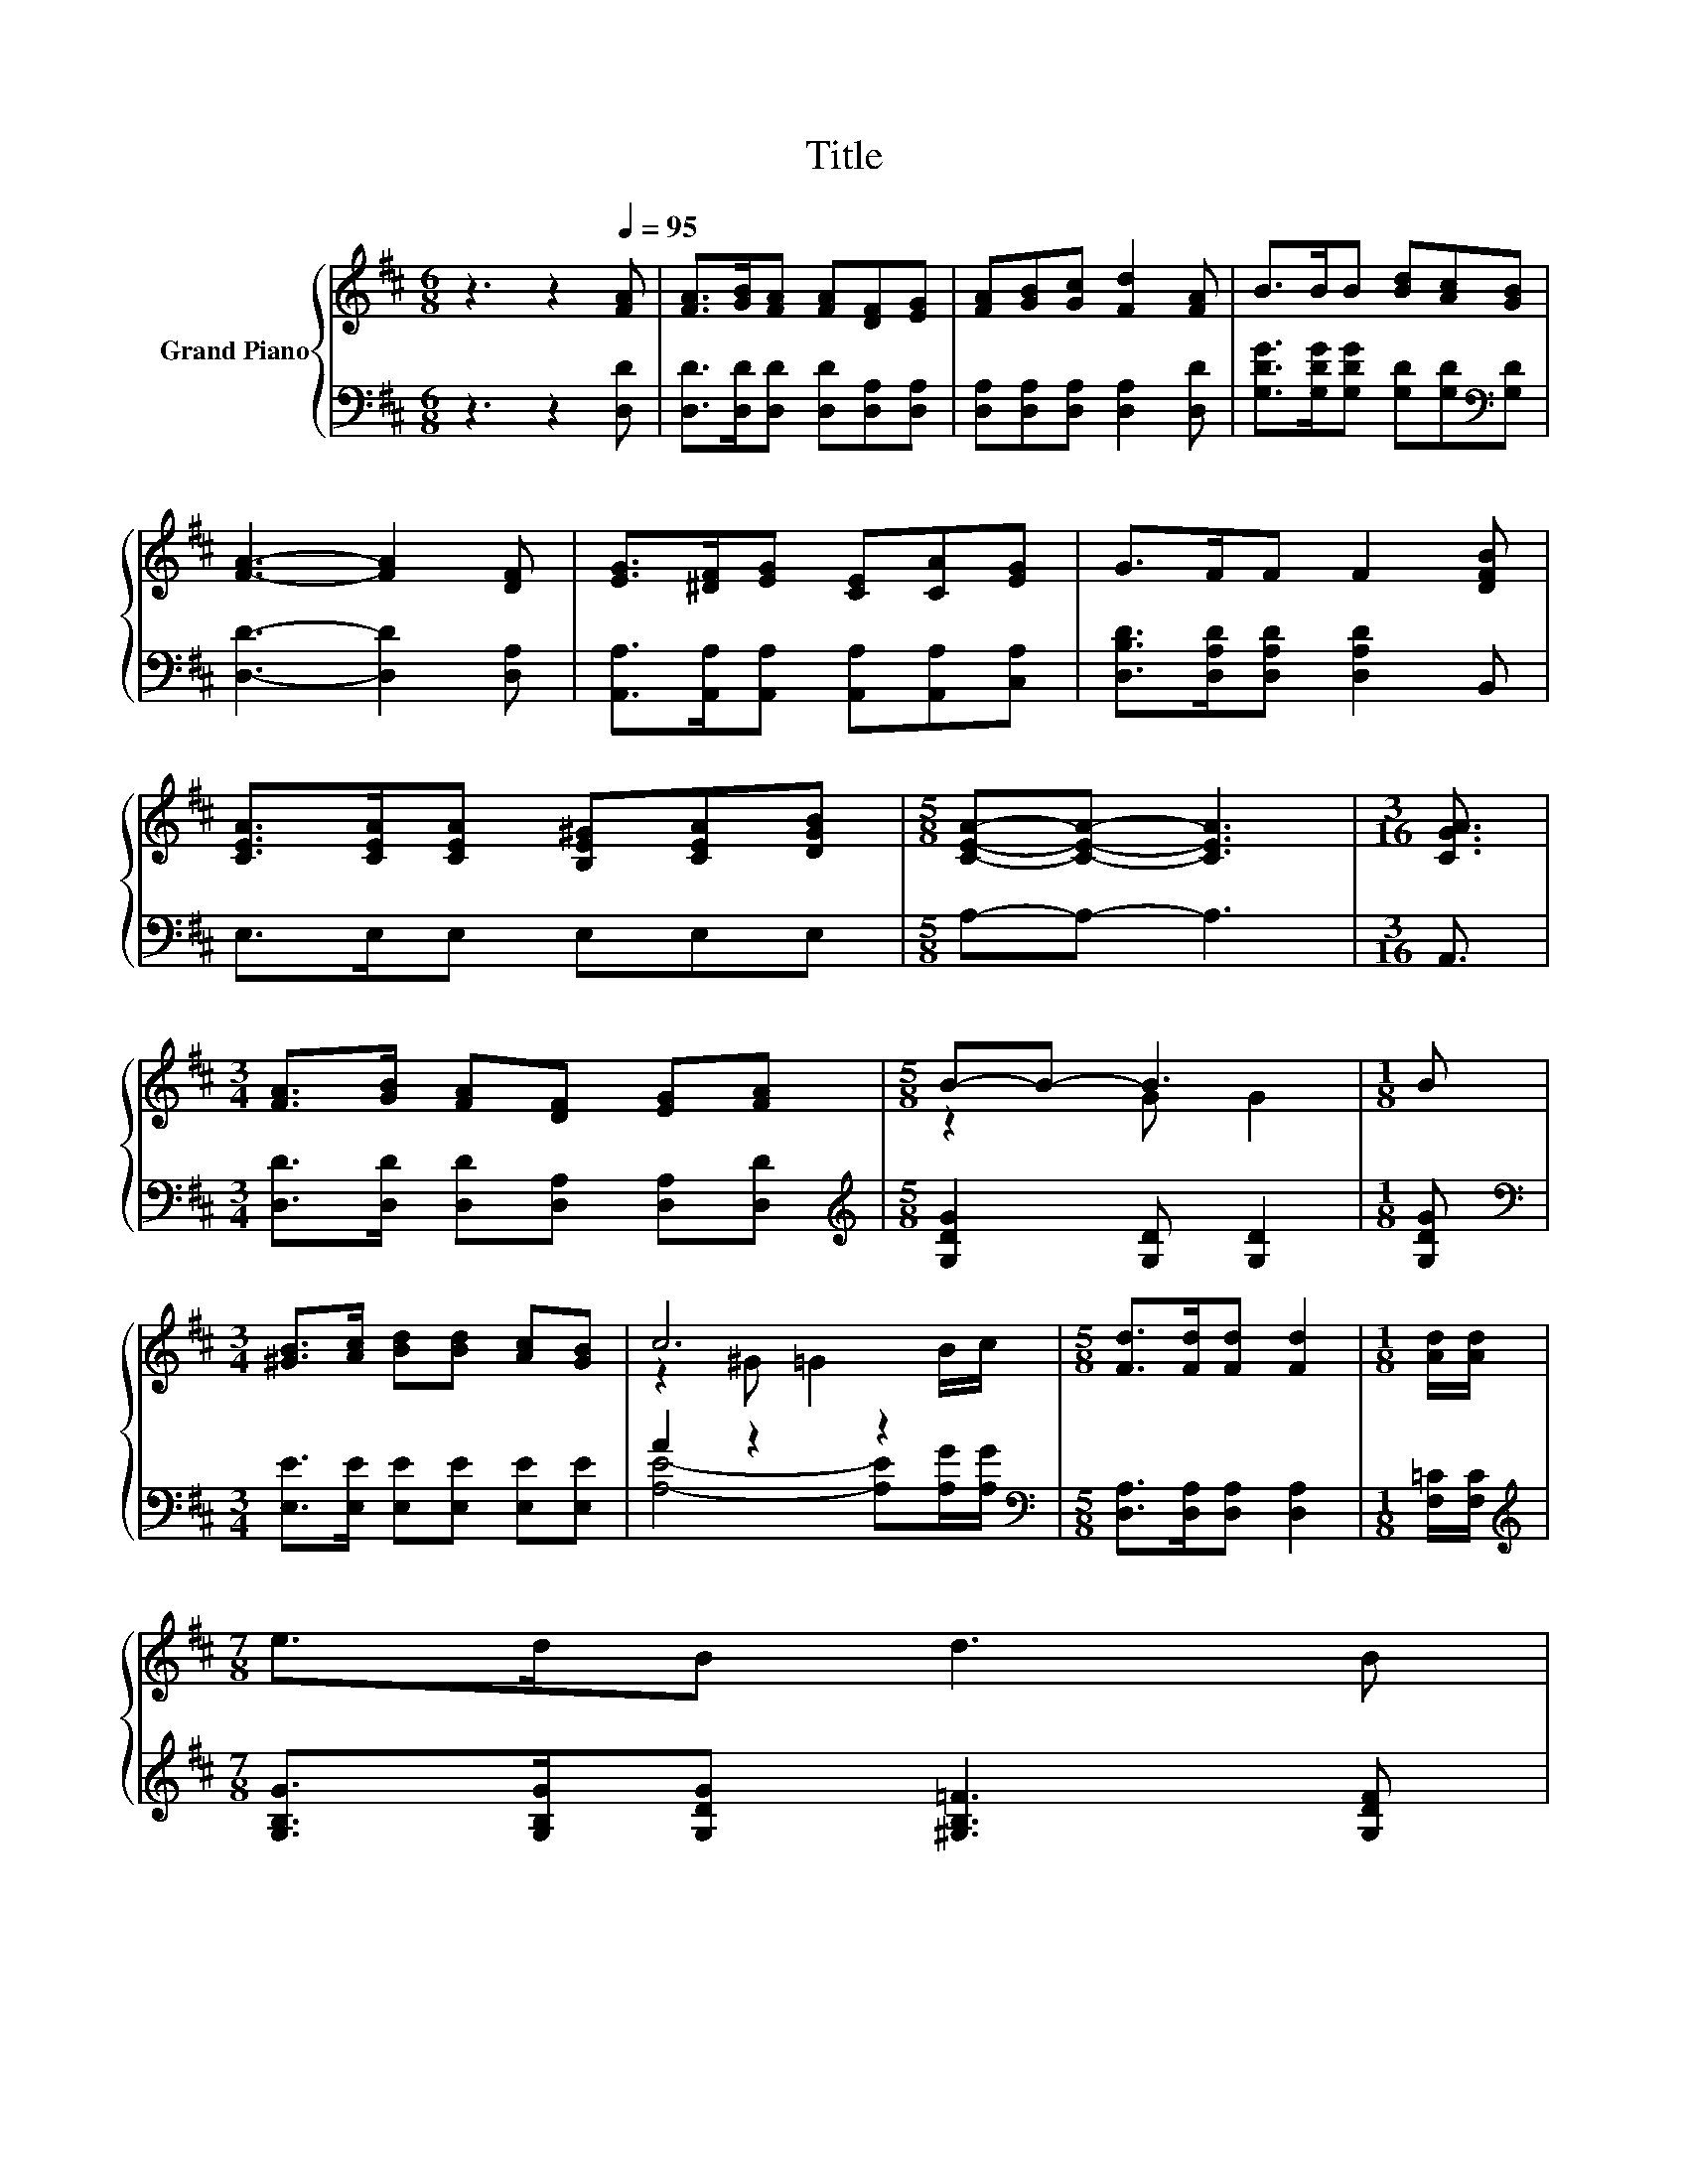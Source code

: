 X:1
T:Title
%%score { ( 1 3 5 ) | ( 2 4 6 ) }
L:1/8
M:6/8
K:D
V:1 treble nm="Grand Piano"
V:3 treble 
V:5 treble 
V:2 bass 
V:4 bass 
V:6 bass 
V:1
 z3 z2[Q:1/4=95] [FA] | [FA]>[GB][FA] [FA][DF][EG] | [FA][GB][Gc] [Fd]2 [FA] | B>BB [Bd][Ac][GB] | %4
 [FA]3- [FA]2 [DF] | [EG]>[^DF][EG] [CE][CA][EG] | G>FF F2 [DFB] | %7
 [CEA]>[CEA][CEA] [B,E^G][CEA][DGB] |[M:5/8] [CEA]-[CEA]- [CEA]3 |[M:3/16] [CGA]3/2 | %10
[M:3/4] [FA]>[GB] [FA][DF] [EG][FA] |[M:5/8] B-B- B3 |[M:1/8] B | %13
[M:3/4] [^GB]>[Ac] [Bd][Bd] [Ac][GB] | c6 |[M:5/8] [Fd]>[Fd][Fd] [Fd]2 |[M:1/8] [Ad]/[Ad]/ | %17
[M:7/8] e>dB d3 B | %18
[M:27/32] z/4 z/4 z/4 z/4 z/4 z/4 z/4 z/4 z/4 z/4 z/4 z/4 z/ e/4-e/4-e/4-e/4-e/4-e/4-e/-<e/ z/4 z/ | %19
[M:5/8] d-d- d3 |] %20
V:2
 z3 z2 [D,D] | [D,D]>[D,D][D,D] [D,D][D,A,][D,A,] | [D,A,][D,A,][D,A,] [D,A,]2 [D,D] | %3
 [G,DG]>[G,DG][G,DG] [G,D][G,D][K:bass][G,D] | [D,D]3- [D,D]2 [D,A,] | %5
 [A,,A,]>[A,,A,][A,,A,] [A,,A,][A,,A,][C,A,] | [D,B,D]>[D,A,D][D,A,D] [D,A,D]2 B,, | %7
 E,>E,E, E,E,E, |[M:5/8] A,-A,- A,3 |[M:3/16] A,,3/2 |[M:3/4] [D,D]>[D,D] [D,D][D,A,] [D,A,][D,D] | %11
[M:5/8][K:treble] [G,DG]2 [G,D] [G,D]2 |[M:1/8] [G,DG] | %13
[M:3/4][K:bass] [E,E]>[E,E] [E,E][E,E] [E,E][E,E] | A2 z2 z2 | %15
[M:5/8][K:bass] [D,A,]>[D,A,][D,A,] [D,A,]2 |[M:1/8] [F,=C]/[F,C]/ | %17
[M:7/8][K:treble] [G,B,G]>[G,B,G][G,DG] [^G,B,=F]3 [G,DF] | %18
[M:27/32] z/4 z/4 z/4 z/4 z/4 z/4 z/4 z/4 z/4 z/4 z/4 z/4 z/ [A,G]/4-[A,G]/4-[A,G]/4-[A,G]/4-[A,G]/-<[A,G]/[K:bass][A,EG]/4-[A,EG]/-<[A,EG]/- | %19
[M:5/8] [A,EG]3/4 z/4 z z z2 |] %20
V:3
 x6 | x6 | x6 | x6 | x6 | x6 | x6 | x6 |[M:5/8] x5 |[M:3/16] x3/2 |[M:3/4] x6 |[M:5/8] z2 G G2 | %12
[M:1/8] x |[M:3/4] x6 | z2 ^G =G2 B/c/ |[M:5/8] x5 |[M:1/8] x |[M:7/8] x7 | %18
[M:27/32] z/4 z/4 z/4 z/4 z/4 z/4 z/4 z/4 z/4 z/4 z/4 z/4 z/4 z/4 z/4 z/4 z/4 z/4 z/4 z/4 z/ c/4-c/-<c/- | %19
[M:5/8] c3/4 z/4 z G- G/4 z/4 z/ z |] %20
V:4
 x6 | x6 | x6 | x5[K:bass] x | x6 | x6 | x6 | x6 |[M:5/8] x5 |[M:3/16] x3/2 |[M:3/4] x6 | %11
[M:5/8][K:treble] x5 |[M:1/8] x |[M:3/4][K:bass] x6 | [A,E]4- [A,E][A,G]/[A,G]/ | %15
[M:5/8][K:bass] x5 |[M:1/8] x |[M:7/8][K:treble] x7 | %18
[M:27/32] [A,DF]/4-[A,DF]/4-[A,DF]/-<[A,DF]/[A,DF]/[A,DF]/-<[A,DF]/[A,CG]/C/4-C/4-C/4-C/4-C/4-C/4-C/-<C/[K:bass] z/4 z/ | %19
[M:5/8] D2- [B,-D]/<B,/- [D,-A,-B,]/<[D,A,]/-[D,A,] |] %20
V:5
 x6 | x6 | x6 | x6 | x6 | x6 | x6 | x6 |[M:5/8] x5 |[M:3/16] x3/2 |[M:3/4] x6 |[M:5/8] x5 | %12
[M:1/8] x |[M:3/4] x6 | x6 |[M:5/8] x5 |[M:1/8] x |[M:7/8] x7 | %18
[M:27/32] A/4-A/4-A/-<A/A/A/-<A/A/ z/4 z/4 z/4 z/4 z/4 z/4 z/4 z/4 z/4 z/4 z/4 z/ | %19
[M:5/8] F2- F/4 z/4 z/ F2 |] %20
V:6
 x6 | x6 | x6 | x5[K:bass] x | x6 | x6 | x6 | x6 |[M:5/8] x5 |[M:3/16] x3/2 |[M:3/4] x6 | %11
[M:5/8][K:treble] x5 |[M:1/8] x |[M:3/4][K:bass] x6 | x6 |[M:5/8][K:bass] x5 |[M:1/8] x | %17
[M:7/8][K:treble] x7 |[M:27/32] x11/2[K:bass] x5/4 |[M:5/8] D,2 D, z2 |] %20

